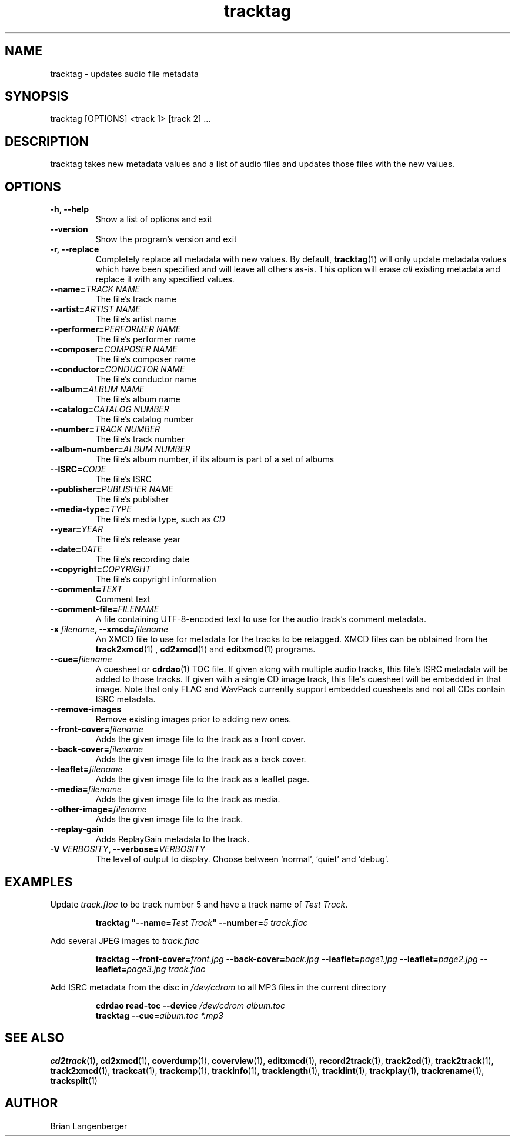 .TH "tracktag" 1 "October 17, 2008" "" "Audio File Tagger"
.SH NAME
tracktag \- updates audio file metadata
.SH SYNOPSIS
tracktag [OPTIONS] <track 1> [track 2] ...
.SH DESCRIPTION
.PP
tracktag takes new metadata values and a list of audio files
and updates those files with the new values.
.SH OPTIONS
.TP
\fB-h, --help\fR
Show a list of options and exit
.TP
\fB--version\fR
Show the program's version and exit
.TP
\fB-r, --replace\fR
Completely replace all metadata with new values.
By default,
.BR tracktag (1)
will only update metadata values which have been specified
and will leave all others as-is.
This option will erase
.I all
existing metadata and replace it with any specified values.
.TP
\fB--name=\fITRACK NAME\fR
The file's track name
.TP
\fB--artist=\fIARTIST NAME\fR
The file's artist name
.TP
\fB--performer=\fIPERFORMER NAME\fR
The file's performer name
.TP
\fB--composer=\fICOMPOSER NAME\fR
The file's composer name
.TP
\fB--conductor=\fICONDUCTOR NAME\fR
The file's conductor name
.TP
\fB--album=\fIALBUM NAME\fR
The file's album name
.TP
\fB--catalog=\fICATALOG NUMBER\fR
The file's catalog number
.TP
\fB--number=\fITRACK NUMBER\fR
The file's track number
.TP
\fB--album-number=\fIALBUM NUMBER\fR
The file's album number, if its album is part of a set of albums
.TP
\fB--ISRC=\fICODE\fR
The file's ISRC
.TP
\fB--publisher=\fIPUBLISHER NAME\fR
The file's publisher
.TP
\fB--media-type=\fITYPE\fR
The file's media type, such as \fICD\fR
.TP
\fB--year=\fIYEAR\fR
The file's release year
.TP
\fB--date=\fIDATE\fR
The file's recording date
.TP
\fB--copyright=\fICOPYRIGHT\fR
The file's copyright information
.TP
\fB--comment=\fITEXT\fR
Comment text
.TP
\fB--comment-file=\fIFILENAME\fR
A file containing UTF-8-encoded text to use for the audio track's
comment metadata.
.TP
\fB-x \fIfilename\fB, --xmcd=\fIfilename\fR
An XMCD file to use for metadata for the tracks to be retagged.
XMCD files can be obtained from the
.BR track2xmcd (1)
,
.BR cd2xmcd (1)
and
.BR editxmcd (1)
programs.
.TP
\fB--cue=\fIfilename\fR
A cuesheet or
.BR cdrdao (1)
TOC file.
If given along with multiple audio tracks, this file's ISRC metadata will
be added to those tracks.
If given with a single CD image track, this file's cuesheet will
be embedded in that image.
Note that only FLAC and WavPack currently support embedded cuesheets
and not all CDs contain ISRC metadata.
.TP
\fB--remove-images\fR
Remove existing images prior to adding new ones.
.TP
\fB--front-cover=\fIfilename\fR
Adds the given image file to the track as a front cover.
.TP
\fB--back-cover=\fIfilename\fR
Adds the given image file to the track as a back cover.
.TP
\fB--leaflet=\fIfilename\fR
Adds the given image file to the track as a leaflet page.
.TP
\fB--media=\fIfilename\fR
Adds the given image file to the track as media.
.TP
\fB--other-image=\fIfilename\fR
Adds the given image file to the track.
.TP
\fB--replay-gain\fR
Adds ReplayGain metadata to the track.
.TP
\fB-V \fIVERBOSITY\fB, --verbose=\fIVERBOSITY\fR
The level of output to display.
Choose between `normal', `quiet' and `debug'.

.SH EXAMPLES
.LP
Update \fItrack.flac\fR to be track number 5 and have a
track name of \fITest Track\fR.
.IP
.B tracktag
\fB"\-\-name=\fITest Track\fB"\fR
\fB\-\-number=\fI5\fR
.I track.flac
.LP
Add several JPEG images to \fItrack.flac\fR
.IP
.B tracktag
\fB\-\-front\-cover=\fIfront.jpg\fR
\fB\-\-back\-cover=\fIback.jpg\fR
\fB\-\-leaflet=\fIpage1.jpg\fR
\fB\-\-leaflet=\fIpage2.jpg\fR
\fB\-\-leaflet=\fIpage3.jpg\fR
.I track.flac
.LP
Add ISRC metadata from the disc in \fI/dev/cdrom\fR to all MP3 files in
the current directory
.IP
.B cdrdao read-toc \-\-device \fI/dev/cdrom\fR \fIalbum.toc\fR
.br
.B tracktag \-\-cue=\fIalbum.toc\fR
.I *.mp3
.SH SEE ALSO
.BR cd2track (1),
.BR cd2xmcd (1),
.BR coverdump (1),
.BR coverview (1),
.BR editxmcd (1),
.BR record2track (1),
.BR track2cd (1),
.BR track2track (1),
.BR track2xmcd (1),
.BR trackcat (1),
.BR trackcmp (1),
.BR trackinfo (1),
.BR tracklength (1),
.BR tracklint (1),
.BR trackplay (1),
.BR trackrename (1),
.BR tracksplit (1)
.SH AUTHOR
.nf
Brian Langenberger
.f

